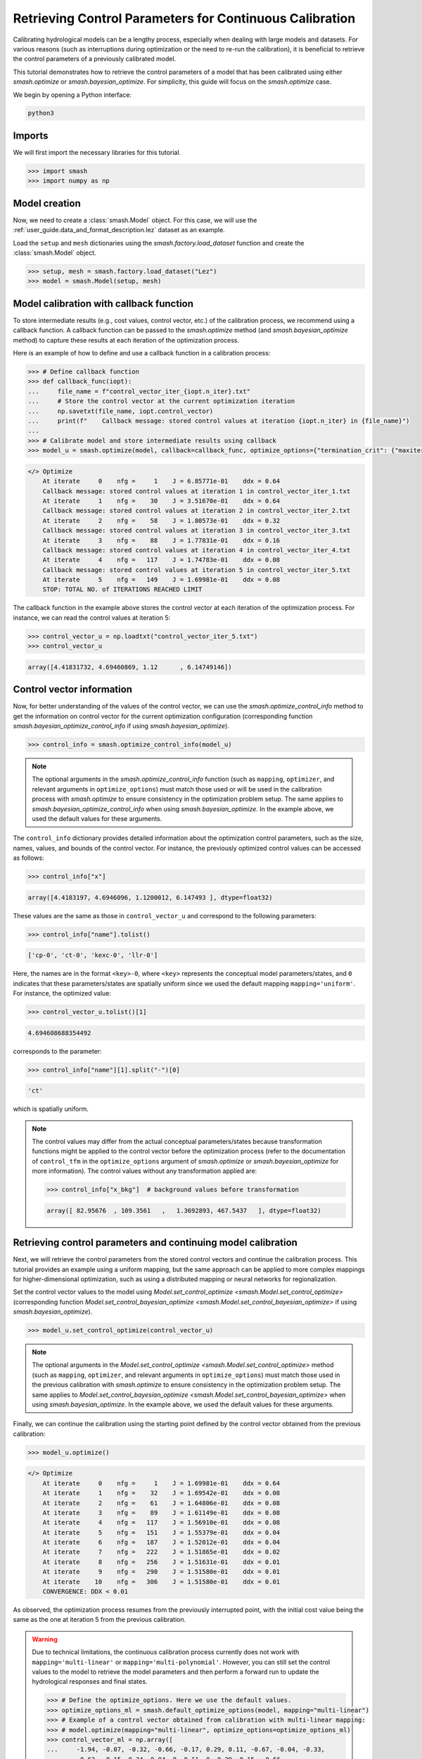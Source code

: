 .. _user_guide.in_depth.retrieving_control_parameters:

========================================================
Retrieving Control Parameters for Continuous Calibration
========================================================

Calibrating hydrological models can be a lengthy process, especially when dealing with large models and datasets.
For various reasons (such as interruptions during optimization or the need to re-run the calibration), it is beneficial to retrieve the control parameters of a previously calibrated model.

This tutorial demonstrates how to retrieve the control parameters of a model that has been calibrated using either `smash.optimize` or `smash.bayesian_optimize`.
For simplicity, this guide will focus on the `smash.optimize` case.

We begin by opening a Python interface:

.. code-block:: none

    python3

Imports
-------

We will first import the necessary libraries for this tutorial.

.. code-block:: python

    >>> import smash
    >>> import numpy as np

Model creation
--------------

Now, we need to create a :class:`smash.Model` object.
For this case, we will use the :ref:`user_guide.data_and_format_description.lez` dataset as an example.

Load the ``setup`` and ``mesh`` dictionaries using the `smash.factory.load_dataset` function and create the :class:`smash.Model` object.

.. code-block:: python

    >>> setup, mesh = smash.factory.load_dataset("Lez")
    >>> model = smash.Model(setup, mesh)

Model calibration with callback function
----------------------------------------

To store intermediate results (e.g., cost values, control vector, etc.) of the calibration process, we recommend using a callback function.
A callback function can be passed to the `smash.optimize` method (and  `smash.bayesian_optimize` method) to capture these results at each iteration of the optimization process.

Here is an example of how to define and use a callback function in a calibration process:

.. code-block:: python

    >>> # Define callback function
    >>> def callback_func(iopt):
    ...     file_name = f"control_vector_iter_{iopt.n_iter}.txt"
    ...     # Store the control vector at the current optimization iteration
    ...     np.savetxt(file_name, iopt.control_vector)
    ...     print(f"    Callback message: stored control values at iteration {iopt.n_iter} in {file_name}")
    ...
    >>> # Calibrate model and store intermediate results using callback
    >>> model_u = smash.optimize(model, callback=callback_func, optimize_options={"termination_crit": {"maxiter": 5}})

.. code-block:: output

    </> Optimize
        At iterate     0    nfg =     1    J = 6.85771e-01    ddx = 0.64
        Callback message: stored control values at iteration 1 in control_vector_iter_1.txt
        At iterate     1    nfg =    30    J = 3.51670e-01    ddx = 0.64
        Callback message: stored control values at iteration 2 in control_vector_iter_2.txt
        At iterate     2    nfg =    58    J = 1.80573e-01    ddx = 0.32
        Callback message: stored control values at iteration 3 in control_vector_iter_3.txt
        At iterate     3    nfg =    88    J = 1.77831e-01    ddx = 0.16
        Callback message: stored control values at iteration 4 in control_vector_iter_4.txt
        At iterate     4    nfg =   117    J = 1.74783e-01    ddx = 0.08
        Callback message: stored control values at iteration 5 in control_vector_iter_5.txt
        At iterate     5    nfg =   149    J = 1.69981e-01    ddx = 0.08
        STOP: TOTAL NO. of ITERATIONS REACHED LIMIT

The callback function in the example above stores the control vector at each iteration of the optimization process. 
For instance, we can read the control values at iteration 5:

.. code-block:: python

    >>> control_vector_u = np.loadtxt("control_vector_iter_5.txt")
    >>> control_vector_u

.. code-block:: output

    array([4.41831732, 4.69460869, 1.12      , 6.14749146])

Control vector information
--------------------------

Now, for better understanding of the values of the control vector, we can use the `smash.optimize_control_info` method to get the information on control vector for the current optimization configuration (corresponding function `smash.bayesian_optimize_control_info` if using `smash.bayesian_optimize`).

.. code-block:: python

    >>> control_info = smash.optimize_control_info(model_u)

.. note::
    The optional arguments in the `smash.optimize_control_info` function (such as ``mapping``, ``optimizer``, and relevant arguments in ``optimize_options``) must match those used or will be used in the calibration process with `smash.optimize` to ensure consistency in the optimization problem setup.
    The same applies to `smash.bayesian_optimize_control_info` when using `smash.bayesian_optimize`.
    In the example above, we used the default values for these arguments.

The ``control_info`` dictionary provides detailed information about the optimization control parameters, such as the size, names, values, and bounds of the control vector.
For instance, the previously optimized control values can be accessed as follows:

.. code-block:: python

    >>> control_info["x"]

.. code-block:: output

    array([4.4183197, 4.6946096, 1.1200012, 6.147493 ], dtype=float32)

These values are the same as those in ``control_vector_u`` and correspond to the following parameters:

.. code-block:: python

    >>> control_info["name"].tolist()

.. code-block:: output

    ['cp-0', 'ct-0', 'kexc-0', 'llr-0']

Here, the names are in the format ``<key>-0``, where ``<key>`` represents the conceptual model parameters/states, and ``0`` indicates that these parameters/states are spatially uniform since we used the default mapping ``mapping='uniform'``.
For instance, the optimized value:

.. code-block:: python

    >>> control_vector_u.tolist()[1]

.. code-block:: output

    4.694608688354492

corresponds to the parameter:

.. code-block:: python

    >>> control_info["name"][1].split("-")[0]

.. code-block:: output

    'ct'

which is spatially uniform.

.. note::
    The control values may differ from the actual conceptual parameters/states because transformation functions might be applied to the control vector before the optimization process 
    (refer to the documentation of ``control_tfm`` in the ``optimize_options`` argument of `smash.optimize` or `smash.bayesian_optimize` for more information).
    The control values without any transformation applied are:

    .. code-block:: python

        >>> control_info["x_bkg"]  # background values before transformation

    .. code-block:: output
        
        array([ 82.95676  , 109.3561   ,   1.3692893, 467.5437   ], dtype=float32)

Retrieving control parameters and continuing model calibration
--------------------------------------------------------------

Next, we will retrieve the control parameters from the stored control vectors and continue the calibration process.
This tutorial provides an example using a uniform mapping, but the same approach can be applied to more complex mappings for higher-dimensional optimization, such as using a distributed mapping or neural networks for regionalization.

Set the control vector values to the model using `Model.set_control_optimize <smash.Model.set_control_optimize>` (corresponding function `Model.set_control_bayesian_optimize <smash.Model.set_control_bayesian_optimize>` if using `smash.bayesian_optimize`).

.. code-block:: python

    >>> model_u.set_control_optimize(control_vector_u)

.. note::
    The optional arguments in the `Model.set_control_optimize <smash.Model.set_control_optimize>` method (such as ``mapping``, ``optimizer``, and relevant arguments in ``optimize_options``) must match those used in the previous calibration with `smash.optimize` to ensure consistency in the optimization problem setup.
    The same applies to `Model.set_control_bayesian_optimize <smash.Model.set_control_bayesian_optimize>` when using `smash.bayesian_optimize`.
    In the example above, we used the default values for these arguments.

Finally, we can continue the calibration using the starting point defined by the control vector obtained from the previous calibration:

.. code-block:: python

    >>> model_u.optimize()

.. code-block:: output

    </> Optimize
        At iterate     0    nfg =     1    J = 1.69981e-01    ddx = 0.64
        At iterate     1    nfg =    32    J = 1.69542e-01    ddx = 0.08
        At iterate     2    nfg =    61    J = 1.64806e-01    ddx = 0.08
        At iterate     3    nfg =    89    J = 1.61149e-01    ddx = 0.08
        At iterate     4    nfg =   117    J = 1.56910e-01    ddx = 0.08
        At iterate     5    nfg =   151    J = 1.55379e-01    ddx = 0.04
        At iterate     6    nfg =   187    J = 1.52012e-01    ddx = 0.04
        At iterate     7    nfg =   222    J = 1.51865e-01    ddx = 0.02
        At iterate     8    nfg =   256    J = 1.51631e-01    ddx = 0.01
        At iterate     9    nfg =   290    J = 1.51580e-01    ddx = 0.01
        At iterate    10    nfg =   306    J = 1.51580e-01    ddx = 0.01
        CONVERGENCE: DDX < 0.01

As observed, the optimization process resumes from the previously interrupted point, with the initial cost value being the same as the one at iteration 5 from the previous calibration.

.. warning::
    Due to technical limitations, the continuous calibration process currently does not work with ``mapping='multi-linear'`` or ``mapping='multi-polynomial'``.
    However, you can still set the control values to the model to retrieve the model parameters and then perform a forward run to update the hydrological responses and final states.

    .. code-block:: python

        >>> # Define the optimize_options. Here we use the default values.
        >>> optimize_options_ml = smash.default_optimize_options(model, mapping="multi-linear")
        >>> # Example of a control vector obtained from calibration with multi-linear mapping:
        >>> # model.optimize(mapping="multi-linear", optimize_options=optimize_options_ml)
        >>> control_vector_ml = np.array([
        ...     -1.94, -0.07, -0.32, -0.66, -0.17, 0.29, 0.11, -0.67, -0.04, -0.33,
        ...     -0.62, -0.15, 0.24, 0.04, 0, 0.11, 0, 0.29, 0.15, -0.66, 
        ...     -0.43, -1.97, 0, 0.01, 0.02, 0, 0.01, 0.01
        ... ], dtype=np.float32)
        >>> # Retrieve model parameters using control_vector_ml
        >>> model.set_control_optimize(control_vector_ml, mapping="multi-linear", optimize_options=optimize_options_ml)
        >>> model.forward_run()  # update hydrological responses and final states
        >>> # Check the cost value (1-NSE) of the most downstream gauge (which is the default calibrated gauge)
        >>> print("    Cost value (1-NSE) =", 1 - smash.evaluation(model)[0][0])

    .. code-block:: output

        </> Forward Run
            Cost value (1-NSE) = 0.30294644832611084

    Continuous calibration currently does not work with multiple polynomial mappings.
    However, for multiple linear mapping, an alternative solution to continue the calibration process from an obtained control vector is to create a neural network without hidden layers (equivalent to multiple linear regression) and set the obtained control vector as the initial weights of the neural network. 
    You can then continue to calibrate the model with ``mapping='ann'``.

    .. code-block:: python

        >>> def set_control_to_ann(control_vector: np.ndarray, bound_parameters: dict) -> smash.factory.Net:
        ...     # Define number of descriptors/parameters
        ...     n_descriptors = 6  # (to be adapted based on your config)
        ...     n_parameters = len(bound_parameters)
        ...     # Preprocess control vector based on control information
        ...     rs_control = control_vector.reshape(n_parameters, n_descriptors + 1)
        ...     # Create a neural network without hidden layers
        ...     net = smash.factory.Net()
        ...     net.add_dense(n_parameters, input_shape=n_descriptors, activation="sigmoid")
        ...     net.add_scale(list(bound_parameters.values()))
        ...     # Set the control vector to the neural network weights
        ...     net.set_weight([rs_control[:, 1:]])
        ...     net.set_bias([rs_control[:, 0].reshape(1, -1)])
        ...     return net
        ...
        >>> net = set_control_to_ann(control_vector_ml, optimize_options_ml["bounds"])
        >>> # Retrieve optimize_options from optimize_options_ml
        >>> optimize_options_ann = {"parameters": optimize_options_ml["parameters"], "bounds": optimize_options_ml["bounds"]}
        >>> # Define optimize_options in case of ANN
        >>> optimize_options_ann["net"] = net
        >>> optimize_options_ann["learning_rate"] = 0.003
        >>> optimize_options_ann["termination_crit"] = {"maxiter": 5}
        >>> # Continue calibration with ANN
        >>> model.optimize(mapping="ann", optimize_options=optimize_options_ann)

    .. code-block:: output

        </> Optimize
            At iterate     0    nfg =     1    J = 3.02946e-01    |proj g| = 1.64296e-03
            At iterate     1    nfg =     2    J = 3.01436e-01    |proj g| = 1.05929e-03
            At iterate     2    nfg =     3    J = 3.00575e-01    |proj g| = 5.02047e-04
            At iterate     3    nfg =     4    J = 3.00441e-01    |proj g| = 7.04148e-04
            At iterate     4    nfg =     5    J = 3.00257e-01    |proj g| = 9.07534e-04
            At iterate     5    nfg =     6    J = 2.99827e-01    |proj g| = 8.86482e-04
            STOP: TOTAL NO. of ITERATIONS REACHED LIMIT

    We observe that the initial cost value is the same as the one obtained in the case of multi-linear mapping.

.. use this directive to hide the code cell in the documentation while being captured by the script pyexec_rst.py
.. only:: never

    .. code-block:: python

        >>> import os
        >>> import glob
        >>> for file in glob.glob("control_vector_iter_*.txt"):
        ...     os.remove(file)